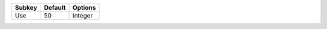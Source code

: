 ====== ======= =======
Subkey Default Options
====== ======= =======
Use    50      Integer
====== ======= =======